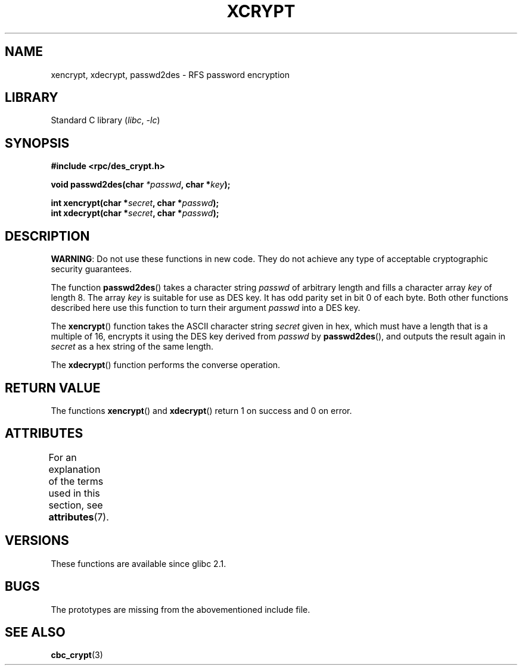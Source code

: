 '\" t
.\"  Copyright 2003 walter harms (walter.harms@informatik.uni-oldenburg.de)
.\"
.\" SPDX-License-Identifier: GPL-1.0-or-later
.\"
.\"  this is the 3rd type of interface for cryptographic routines
.\"  1. encrypt() expects a bit field
.\"  2. cbc_crypt() byte values
.\"  3. xencrypt() a hexstring
.\"  to bad to be true :(
.\"
.TH XCRYPT 3 2024-05-02 "Linux man-pages 6.9.1"
.SH NAME
xencrypt, xdecrypt, passwd2des \- RFS password encryption
.SH LIBRARY
Standard C library
.RI ( libc ", " \-lc )
.SH SYNOPSIS
.nf
.B "#include <rpc/des_crypt.h>"
.P
.BI "void passwd2des(char " *passwd ", char *" key ");"
.P
.BI "int xencrypt(char *" secret ", char *" passwd ");"
.BI "int xdecrypt(char *" secret ", char *" passwd ");"
.fi
.SH DESCRIPTION
.BR WARNING :
Do not use these functions in new code.
They do not achieve any type of acceptable cryptographic security guarantees.
.P
The function
.BR passwd2des ()
takes a character string
.I passwd
of arbitrary length and fills a character array
.I key
of length 8.
The array
.I key
is suitable for use as DES key.
It has odd parity set in bit 0 of each byte.
Both other functions described here use this function to turn their
argument
.I passwd
into a DES key.
.P
The
.BR xencrypt ()
function takes the ASCII character string
.I secret
given in hex,
.\" (over the alphabet 0123456789abcdefABCDEF),
which must have a length that is a multiple of 16,
encrypts it using the DES key derived from
.I passwd
by
.BR passwd2des (),
and outputs the result again in
.I secret
as a hex string
.\" (over the alphabet 0123456789abcdef)
of the same length.
.P
The
.BR xdecrypt ()
function performs the converse operation.
.SH RETURN VALUE
The functions
.BR xencrypt ()
and
.BR xdecrypt ()
return 1 on success and 0 on error.
.SH ATTRIBUTES
For an explanation of the terms used in this section, see
.BR attributes (7).
.TS
allbox;
lbx lb lb
l l l.
Interface	Attribute	Value
T{
.na
.nh
.BR passwd2des (),
.BR xencrypt (),
.BR xdecrypt ()
T}	Thread safety	MT-Safe
.TE
.SH VERSIONS
These functions are available since glibc 2.1.
.SH BUGS
The prototypes are missing from the abovementioned include file.
.SH SEE ALSO
.BR cbc_crypt (3)
